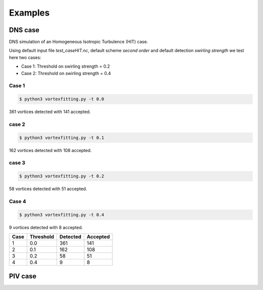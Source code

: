 Examples
========

DNS case
--------
DNS simulation of an Homogeneous Isotropic Turbulence (HIT) case.

Using default input file *test_caseHIT.nc*, default scheme *second order* and
default detection *swirling strength* we test here two cases:

* Case 1: Threshold on swirling strength = 0.2
* Case 2: Threshold on swirling strength = 0.4

Case 1
``````
.. code-block:: bash
   
   $ python3 vortexfitting.py -t 0.0

.. image:: _images/HIT_00.svg
   :width: 360px
   :height: 270px
   :align: center
   :alt: HIT case with 0.0 threshold on swirling strength

361 vortices detected with 141 accepted.

case 2
``````
.. code-block:: bash
   
   $ python3 vortexfitting.py -t 0.1

.. image:: _images/HIT_01.svg
   :width: 360px
   :height: 270px
   :align: center
   :alt: hit case with 0.1 threshold on swirling strength

162 vortices detected with 108 accepted.

case 3
``````
.. code-block:: bash
   
   $ python3 vortexfitting.py -t 0.2

.. image:: _images/HIT_02.svg
   :width: 360px
   :height: 270px
   :align: center
   :alt: hit case with 0.2 threshold on swirling strength

58 vortices detected with 51 accepted.

Case 4
``````

.. code-block:: bash
   
   $ python3 vortexfitting.py -t 0.4

.. image:: _images/HIT_04.svg
   :width: 360px
   :height: 270px
   :align: center
   :alt: HIT case with 0.4 threshold on swirling strength

9 vortices detected with 8 accepted.

+----+---------+--------+--------+
|Case|Threshold|Detected|Accepted|
+====+=========+========+========+
|1   |0.0      |361     |141     |
+----+---------+--------+--------+
|2   |0.1      |162     |108     |
+----+---------+--------+--------+
|3   |0.2      |58      |51      |
+----+---------+--------+--------+
|4   |0.4      |9       |8       |
+----+---------+--------+--------+


PIV case
--------
